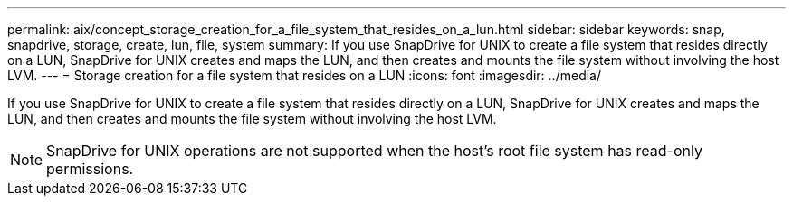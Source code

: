 ---
permalink: aix/concept_storage_creation_for_a_file_system_that_resides_on_a_lun.html
sidebar: sidebar
keywords: snap, snapdrive, storage, create, lun, file, system
summary: If you use SnapDrive for UNIX to create a file system that resides directly on a LUN, SnapDrive for UNIX creates and maps the LUN, and then creates and mounts the file system without involving the host LVM.
---
= Storage creation for a file system that resides on a LUN
:icons: font
:imagesdir: ../media/

[.lead]
If you use SnapDrive for UNIX to create a file system that resides directly on a LUN, SnapDrive for UNIX creates and maps the LUN, and then creates and mounts the file system without involving the host LVM.

NOTE: SnapDrive for UNIX operations are not supported when the host's root file system has read-only permissions.
